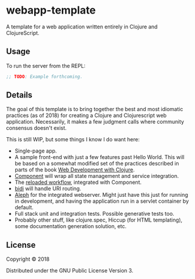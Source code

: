 #+STARTUP: showall

* webapp-template

A template for a web application written entirely in Clojure and
ClojureScript.

** Usage

To run the server from the REPL:

#+BEGIN_SRC clojure
;; TODO: Example forthcoming.
#+END_SRC

** Details

The goal of this template is to bring together the best and most idiomatic
practices (as of 2018) for creating a Clojure and Clojurescript web
application.  Necessarily, it makes a few judgment calls where community
consensus doesn't exist.

This is still WIP, but some things I know I do want here:

- Single-page app.
- A sample front-end with just a few features past Hello World.  This will be
  based on a somewhat modified set of the practices described in parts of the
  book [[https://pragprog.com/book/dswdcloj2/web-development-with-clojure-second-edition][Web Development with Clojure]].
- [[https://github.com/stuartsierra/component][Component]] will wrap all state management and service integration.
- The [[http://thinkrelevance.com/blog/2013/06/04/clojure-workflow-reloaded][reloaded workflow]], integrated with Component.
- [[https://github.com/juxt/bidi][bidi]] will handle URI routing.
- [[http://aleph.io/][Aleph]] for the integrated webserver.  Might just have this just for running in
  development, and having the application run in a servlet container by
  default.
- Full stack unit and integration tests.  Possible generative tests too.
- Probably other stuff, like clojure.spec, Hiccup (for HTML templating), some
  documentation generation solution, etc.

** License

Copyright © 2018

Distributed under the GNU Public License Version 3.
